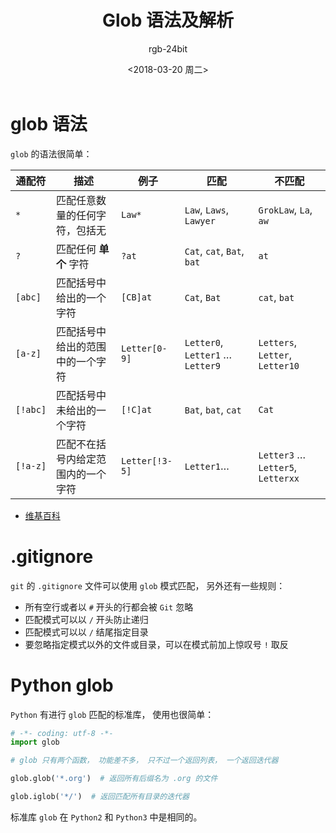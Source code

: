 #+TITLE:      Glob 语法及解析
#+AUTHOR:     rgb-24bit
#+EMAIL:      rgb-24bit@foxmail.com
#+DATE:       <2018-03-20 周二>

* 目录                                                    :TOC_4_gh:noexport:
- [[#glob-语法][glob 语法]]
- [[#gitignore][.gitignore]]
- [[#python-glob][Python glob]]

* glob 语法
  ~glob~ 的语法很简单：

  |--------+------------------------------------+--------------+------------------------------+-------------------------------|
  | 通配符 | 描述                               | 例子         | 匹配                         | 不匹配                        |
  |--------+------------------------------------+--------------+------------------------------+-------------------------------|
  | ~*~      | 匹配任意数量的任何字符，包括无     | ~Law*~         | ~Law~, ~Laws~, ~Lawyer~            | ~GrokLaw~, ~La~,  ~aw~              |
  | ~?~      | 匹配任何 *单个* 字符                 | ~?at~          | ~Cat~, ~cat~, ~Bat~, ~bat~           | ~at~                            |
  | ~[abc]~  | 匹配括号中给出的一个字符           | ~[CB]at~       | ~Cat~, ~Bat~                  | ~cat~, ~bat~                      |
  | ~[a-z]~  | 匹配括号中给出的范围中的一个字符   | ~Letter[0-9]~  | ~Letter0~, ~Letter1~ ... ~Letter9~ | ~Letters~, ~Letter~, ~Letter10~     |
  | ~[!abc]~ | 匹配括号中未给出的一个字符         | ~[!C]at~       | ~Bat~, ~bat~, ~cat~                | ~Cat~                           |
  | ~[!a-z]~ | 匹配不在括号内给定范围内的一个字符 | ~Letter[!3-5]~ | ~Letter1~...                   | ~Letter3~ ... ~Letter5~, ~Letterxx~ |
  |--------+------------------------------------+--------------+------------------------------+-------------------------------|

  + [[https://en.wikipedia.org/wiki/Glob_(programming)][维基百科]]

* .gitignore
  ~git~ 的 ~.gitignore~ 文件可以使用 ~glob~ 模式匹配， 另外还有一些规则：
  + 所有空行或者以 ~#~ 开头的行都会被 ~Git~ 忽略
  + 匹配模式可以以 ~/~ 开头防止递归
  + 匹配模式可以以 ~/~ 结尾指定目录
  + 要忽略指定模式以外的文件或目录，可以在模式前加上惊叹号 ~!~ 取反

* Python glob
  ~Python~ 有进行 ~glob~ 匹配的标准库， 使用也很简单：

  #+BEGIN_SRC python
    # -*- coding: utf-8 -*-
    import glob

    # glob 只有两个函数， 功能差不多， 只不过一个返回列表， 一个返回迭代器

    glob.glob('*.org')  # 返回所有后缀名为 .org 的文件

    glob.iglob('*/')  # 返回匹配所有目录的迭代器
  #+END_SRC

  标准库 ~glob~ 在 ~Python2~ 和 ~Python3~ 中是相同的。

